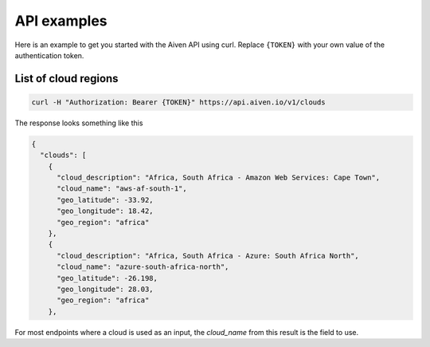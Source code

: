 API examples
============

Here is an example to get you started with the Aiven API using curl. Replace ``{TOKEN}`` with your own value of the authentication token.

List of cloud regions
---------------------

.. code::

  curl -H "Authorization: Bearer {TOKEN}" https://api.aiven.io/v1/clouds

The response looks something like this

.. code:: json

  {
    "clouds": [
      {
        "cloud_description": "Africa, South Africa - Amazon Web Services: Cape Town",
        "cloud_name": "aws-af-south-1",
        "geo_latitude": -33.92,
        "geo_longitude": 18.42,
        "geo_region": "africa"
      },
      {
        "cloud_description": "Africa, South Africa - Azure: South Africa North",
        "cloud_name": "azure-south-africa-north",
        "geo_latitude": -26.198,
        "geo_longitude": 28.03,
        "geo_region": "africa"
      },

For most endpoints where a cloud is used as an input, the `cloud_name` from this result is the field to use.


